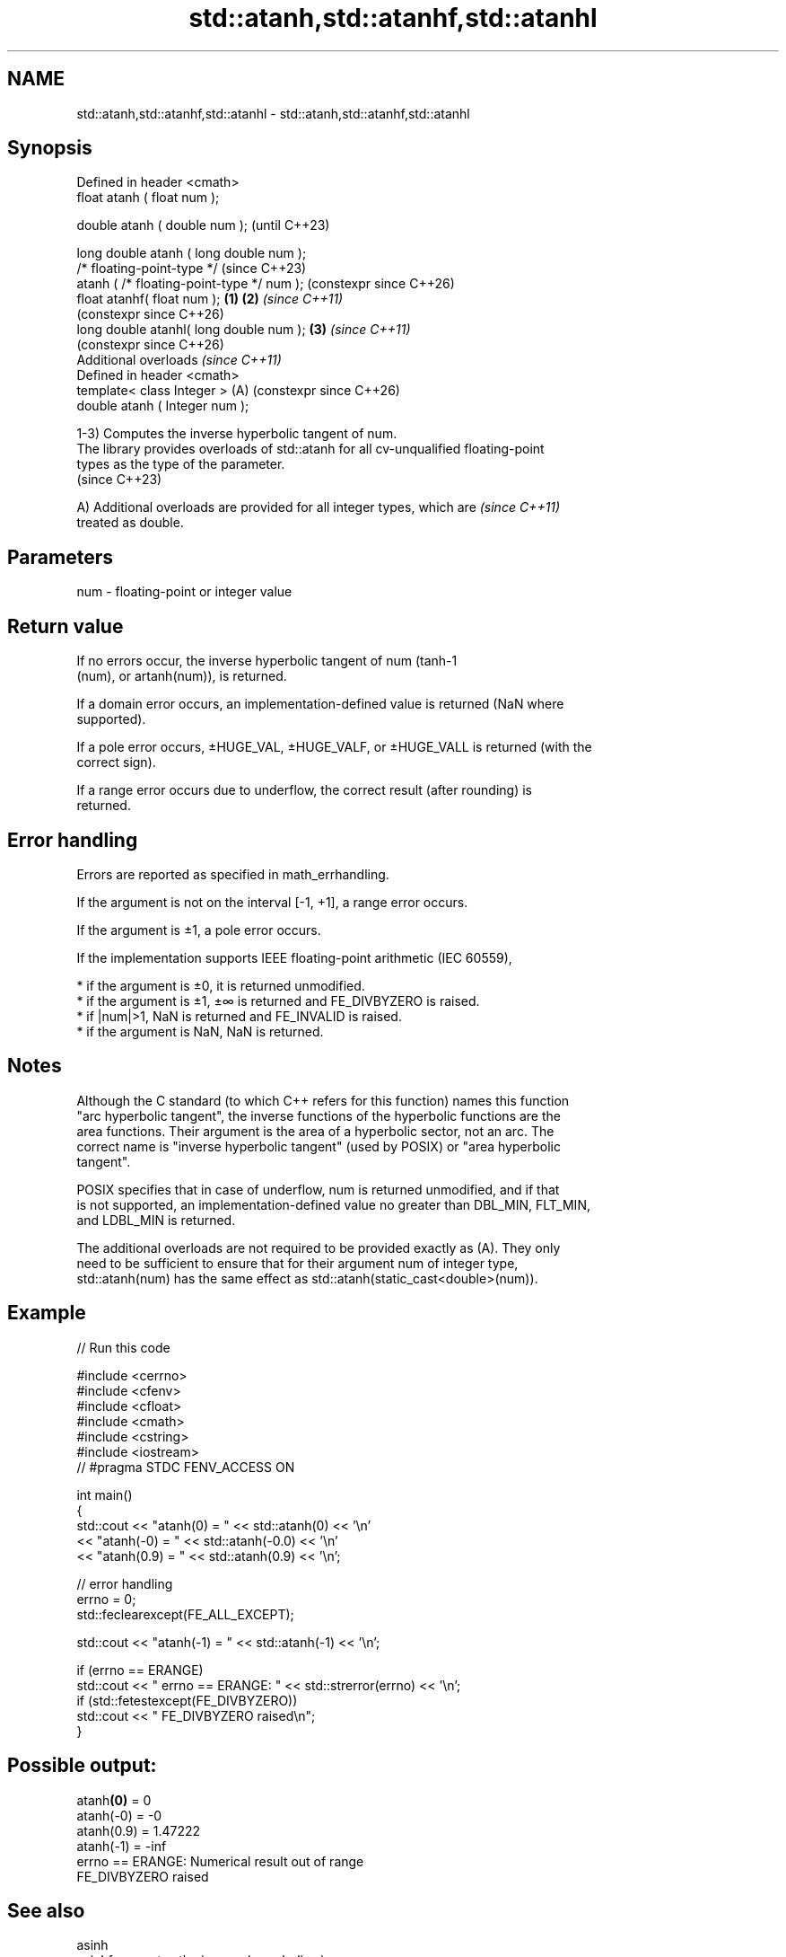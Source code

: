 .TH std::atanh,std::atanhf,std::atanhl 3 "2024.06.10" "http://cppreference.com" "C++ Standard Libary"
.SH NAME
std::atanh,std::atanhf,std::atanhl \- std::atanh,std::atanhf,std::atanhl

.SH Synopsis
   Defined in header <cmath>
   float       atanh ( float num );

   double      atanh ( double num );                            (until C++23)

   long double atanh ( long double num );
   /* floating-point-type */                                    (since C++23)
               atanh ( /* floating-point-type */ num );         (constexpr since C++26)
   float       atanhf( float num );                     \fB(1)\fP \fB(2)\fP \fI(since C++11)\fP
                                                                (constexpr since C++26)
   long double atanhl( long double num );                   \fB(3)\fP \fI(since C++11)\fP
                                                                (constexpr since C++26)
   Additional overloads \fI(since C++11)\fP
   Defined in header <cmath>
   template< class Integer >                                (A) (constexpr since C++26)
   double      atanh ( Integer num );

   1-3) Computes the inverse hyperbolic tangent of num.
   The library provides overloads of std::atanh for all cv-unqualified floating-point
   types as the type of the parameter.
   (since C++23)

   A) Additional overloads are provided for all integer types, which are  \fI(since C++11)\fP
   treated as double.

.SH Parameters

   num - floating-point or integer value

.SH Return value

   If no errors occur, the inverse hyperbolic tangent of num (tanh-1
   (num), or artanh(num)), is returned.

   If a domain error occurs, an implementation-defined value is returned (NaN where
   supported).

   If a pole error occurs, ±HUGE_VAL, ±HUGE_VALF, or ±HUGE_VALL is returned (with the
   correct sign).

   If a range error occurs due to underflow, the correct result (after rounding) is
   returned.

.SH Error handling

   Errors are reported as specified in math_errhandling.

   If the argument is not on the interval [-1, +1], a range error occurs.

   If the argument is ±1, a pole error occurs.

   If the implementation supports IEEE floating-point arithmetic (IEC 60559),

     * if the argument is ±0, it is returned unmodified.
     * if the argument is ±1, ±∞ is returned and FE_DIVBYZERO is raised.
     * if |num|>1, NaN is returned and FE_INVALID is raised.
     * if the argument is NaN, NaN is returned.

.SH Notes

   Although the C standard (to which C++ refers for this function) names this function
   "arc hyperbolic tangent", the inverse functions of the hyperbolic functions are the
   area functions. Their argument is the area of a hyperbolic sector, not an arc. The
   correct name is "inverse hyperbolic tangent" (used by POSIX) or "area hyperbolic
   tangent".

   POSIX specifies that in case of underflow, num is returned unmodified, and if that
   is not supported, an implementation-defined value no greater than DBL_MIN, FLT_MIN,
   and LDBL_MIN is returned.

   The additional overloads are not required to be provided exactly as (A). They only
   need to be sufficient to ensure that for their argument num of integer type,
   std::atanh(num) has the same effect as std::atanh(static_cast<double>(num)).

.SH Example

   
// Run this code

 #include <cerrno>
 #include <cfenv>
 #include <cfloat>
 #include <cmath>
 #include <cstring>
 #include <iostream>
 // #pragma STDC FENV_ACCESS ON
  
 int main()
 {
     std::cout << "atanh(0) = " << std::atanh(0) << '\\n'
               << "atanh(-0) = " << std::atanh(-0.0) << '\\n'
               << "atanh(0.9) = " << std::atanh(0.9) << '\\n';
  
     // error handling
     errno = 0;
     std::feclearexcept(FE_ALL_EXCEPT);
  
     std::cout << "atanh(-1) = " << std::atanh(-1) << '\\n';
  
     if (errno == ERANGE)
         std::cout << "    errno == ERANGE: " << std::strerror(errno) << '\\n';
     if (std::fetestexcept(FE_DIVBYZERO))
         std::cout << "    FE_DIVBYZERO raised\\n";
 }

.SH Possible output:

 atanh\fB(0)\fP = 0
 atanh(-0) = -0
 atanh(0.9) = 1.47222
 atanh(-1) = -inf
     errno == ERANGE: Numerical result out of range
     FE_DIVBYZERO raised

.SH See also

   asinh
   asinhf              computes the inverse hyperbolic sine
   asinhl              (\\({\\small\\operatorname{arsinh}{x}}\\)arsinh(x))
   \fI(C++11)\fP             \fI(function)\fP 
   \fI(C++11)\fP
   \fI(C++11)\fP
   acosh
   acoshf              computes the inverse hyperbolic cosine
   acoshl              (\\({\\small\\operatorname{arcosh}{x}}\\)arcosh(x))
   \fI(C++11)\fP             \fI(function)\fP 
   \fI(C++11)\fP
   \fI(C++11)\fP
   tanh
   tanhf               computes hyperbolic tangent (\\({\\small\\tanh{x}}\\)tanh(x))
   tanhl               \fI(function)\fP 
   \fI(C++11)\fP
   \fI(C++11)\fP
   atanh(std::complex) computes area hyperbolic tangent of a complex number
   \fI(C++11)\fP             (\\({\\small\\operatorname{artanh}{z}}\\)artanh(z))
                       \fI(function template)\fP 
   C documentation for
   atanh

.SH External links

   Weisstein, Eric W. "Inverse Hyperbolic Tangent." From MathWorld — A Wolfram Web
   Resource.
